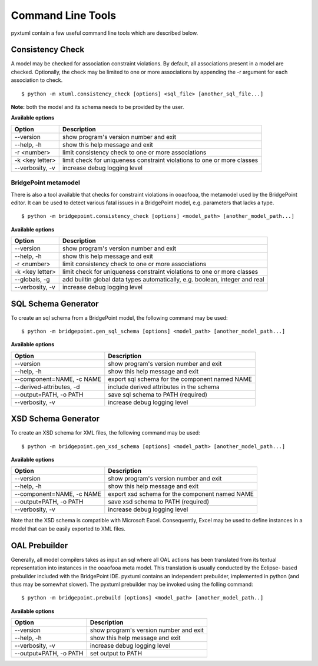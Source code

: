 Command Line Tools
==================

pyxtuml contain a few useful command line tools which are described below.

Consistency Check
-----------------
A model may be checked for association constraint violations. By default, all 
associations present in a model are checked. Optionally, the check may be
limited to one or more associations by appending the -r argument for each 
association to check.

::

   $ python -m xtuml.consistency_check [options] <sql_file> [another_sql_file...]

**Note:** both the model and its schema needs to be provided by the user.

**Available options**

===============  ===================================================
Option           Description
===============  ===================================================
--version        show program's version number and exit
--help, -h       show this help message and exit
-r <number>      limit consistency check to one or more associations
-k <key letter>  limit check for uniqueness constraint violations to
                 one or more classes
--verbosity, -v  increase debug logging level
===============  ===================================================

BridgePoint metamodel
~~~~~~~~~~~~~~~~~~~~~
There is also a tool available that checks for constraint violations in ooaofooa,
the metamodel used by the BridgePoint editor. It can be used to detect various
fatal issues in a BridgePoint model, e.g. parameters that lacks a type.

::

   $ python -m bridgepoint.consistency_check [options] <model_path> [another_model_path...]


**Available options**

===============  ===================================================
Option           Description
===============  ===================================================
--version        show program's version number and exit
--help, -h       show this help message and exit
-r <number>      limit consistency check to one or more associations
-k <key letter>  limit check for uniqueness constraint violations to
                 one or more classes
--globals, -g    add builtin global data types automatically, e.g.
                 boolean, integer and real
--verbosity, -v  increase debug logging level
===============  ===================================================

SQL Schema Generator
--------------------
To create an sql schema from a BridgePoint model, the following command may be used:

::

   $ python -m bridgepoint.gen_sql_schema [options] <model_path> [another_model_path...]

**Available options**

=========================  ==============================================
Option                     Description
=========================  ==============================================
--version                  show program's version number and exit
--help, -h                 show this help message and exit
--component=NAME, -c NAME  export sql schema for the component named NAME
--derived-attributes, -d   include derived attributes in the schema
--output=PATH, -o PATH     save sql schema to PATH (required)
--verbosity, -v            increase debug logging level
=========================  ==============================================

XSD Schema Generator
--------------------
To create an XSD schema for XML files, the following command may be used:

::

   $ python -m bridgepoint.gen_xsd_schema [options] <model_path> [another_model_path...]

**Available options**

=========================  ==============================================
Option                     Description
=========================  ==============================================
--version                  show program's version number and exit
--help, -h                 show this help message and exit
--component=NAME, -c NAME  export xsd schema for the component named NAME
--output=PATH, -o PATH     save xsd schema to PATH (required)
--verbosity, -v            increase debug logging level
=========================  ==============================================

Note that the XSD schema is compatible with Microsoft Excel. Consequently, Excel 
may be used to define instances in a model that can be easily exported to XML
files.

OAL Prebuilder
--------------
Generally, all model compilers takes as input an sql where all OAL actions
has been translated from its textual representation into instances in the 
ooaofooa meta model. This translation is usually conducted by the Eclipse-
based prebuilder included with the BridgePoint IDE. pyxtuml contains an 
independent prebuilder, implemented in python (and thus may be somewhat 
slower). The pyxtuml prebuilder may be invoked using the folling command:

::

   $ python -m bridgepoint.prebuild [options] <model_path> [another_model_path..]

**Available options**


======================  ======================================
Option                  Description
======================  ======================================
--version               show program's version number and exit
--help, -h              show this help message and exit
--verbosity, -v         increase debug logging level
--output=PATH, -o PATH  set output to PATH
======================  ======================================
